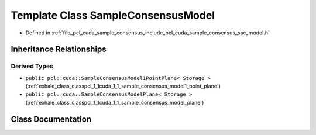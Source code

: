 .. _exhale_class_classpcl_1_1cuda_1_1_sample_consensus_model:

Template Class SampleConsensusModel
===================================

- Defined in :ref:`file_pcl_cuda_sample_consensus_include_pcl_cuda_sample_consensus_sac_model.h`


Inheritance Relationships
-------------------------

Derived Types
*************

- ``public pcl::cuda::SampleConsensusModel1PointPlane< Storage >`` (:ref:`exhale_class_classpcl_1_1cuda_1_1_sample_consensus_model1_point_plane`)
- ``public pcl::cuda::SampleConsensusModelPlane< Storage >`` (:ref:`exhale_class_classpcl_1_1cuda_1_1_sample_consensus_model_plane`)


Class Documentation
-------------------


.. doxygenclass:: pcl::cuda::SampleConsensusModel
   :members:
   :protected-members:
   :undoc-members: